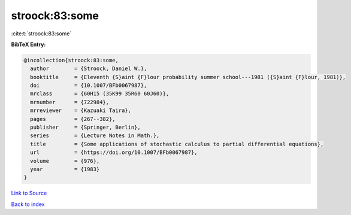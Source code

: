 stroock:83:some
===============

:cite:t:`stroock:83:some`

**BibTeX Entry:**

.. code-block:: bibtex

   @incollection{stroock:83:some,
     author        = {Stroock, Daniel W.},
     booktitle     = {Eleventh {S}aint {F}lour probability summer school---1981 ({S}aint {F}lour, 1981)},
     doi           = {10.1007/BFb0067987},
     mrclass       = {60H15 (35K99 35R60 60J60)},
     mrnumber      = {722984},
     mrreviewer    = {Kazuaki Taira},
     pages         = {267--382},
     publisher     = {Springer, Berlin},
     series        = {Lecture Notes in Math.},
     title         = {Some applications of stochastic calculus to partial differential equations},
     url           = {https://doi.org/10.1007/BFb0067987},
     volume        = {976},
     year          = {1983}
   }

`Link to Source <https://doi.org/10.1007/BFb0067987},>`_


`Back to index <../By-Cite-Keys.html>`_
